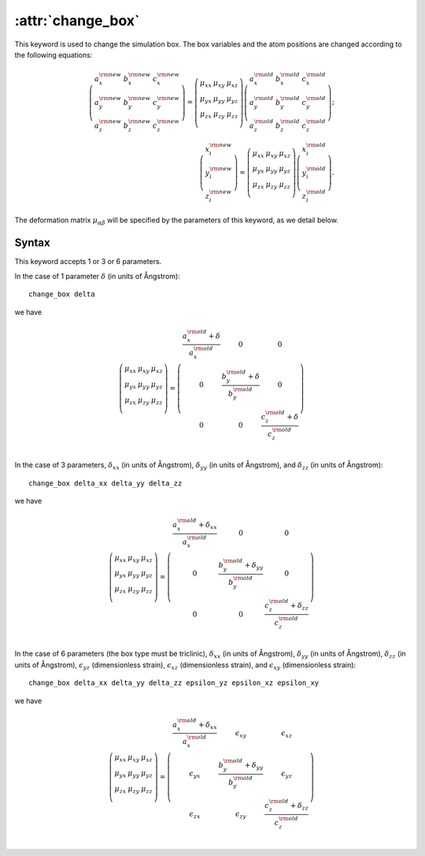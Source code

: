 .. _kw_change_box:
.. index::
   single: change_box (keyword in run.in)

:attr:`change_box`
==================

This keyword is used to change the simulation box. The box variables and the atom positions are changed according to the following equations:

.. math::

   \left(
   \begin{array}{ccc}
   a_x^{\rm new} & b_x^{\rm new} & c_x^{\rm new} \\
   a_y^{\rm new} & b_y^{\rm new} & c_y^{\rm new} \\
   a_z^{\rm new} & b_z^{\rm new} & c_z^{\rm new} 
   \end{array}
   \right)
   =
   \left(
   \begin{array}{ccc}
   \mu_{xx} & \mu_{xy} & \mu_{xz} \\
   \mu_{yx} & \mu_{yy} & \mu_{yz} \\
   \mu_{zx} & \mu_{zy} & \mu_{zz} \\
   \end{array}
   \right)
   \left(
   \begin{array}{ccc}
   a_x^{\rm old} & b_x^{\rm old} & c_x^{\rm old} \\
   a_y^{\rm old} & b_y^{\rm old} & c_y^{\rm old} \\
   a_z^{\rm old} & b_z^{\rm old} & c_z^{\rm old} 
   \end{array}
   \right);
   \\
   \left(
   \begin{array}{c}
   x^{\rm new}_i \\
   y^{\rm new}_i \\
   z^{\rm new}_i
   \end{array}
   \right)
   =
   \left(
   \begin{array}{ccc}
   \mu_{xx} & \mu_{xy} & \mu_{xz} \\
   \mu_{yx} & \mu_{yy} & \mu_{yz} \\
   \mu_{zx} & \mu_{zy} & \mu_{zz} \\
   \end{array}
   \right)
   \left(
   \begin{array}{c}
   x_i^{\rm old} \\
   y_i^{\rm old} \\
   z_i^{\rm old}
   \end{array}
   \right).

The deformation matrix :math:`\mu_{\alpha\beta}` will be specified by the parameters of this keyword, as we detail below.

Syntax
------

This keyword accepts 1 or 3 or 6 parameters.

In the case of 1 parameter :math:`\delta` (in units of Ångstrom)::

 change_box delta

we have

.. math::
   \left(
   \begin{array}{ccc}
   \mu_{xx} & \mu_{xy} & \mu_{xz} \\
   \mu_{yx} & \mu_{yy} & \mu_{yz} \\
   \mu_{zx} & \mu_{zy} & \mu_{zz} \\
   \end{array}
   \right) 
   = 
   \left(
   \begin{array}{ccc}
   \frac{a_x^{\rm old} + \delta}{a_x^{\rm old}} & 0 & 0 \\
   0 & \frac{b_y^{\rm old} + \delta}{b_y^{\rm old}} & 0 \\
   0 & 0 & \frac{c_z^{\rm old} + \delta}{c_z^{\rm old}} \\
   \end{array}
   \right)

In the case of 3 parameters, :math:`\delta_{xx}` (in units of Ångstrom), :math:`\delta_{yy}` (in units of Ångstrom), and :math:`\delta_{zz}` (in units of Ångstrom)::
  
   change_box delta_xx delta_yy delta_zz

we have

.. math::
   
   \left(
   \begin{array}{ccc}
   \mu_{xx} & \mu_{xy} & \mu_{xz} \\
   \mu_{yx} & \mu_{yy} & \mu_{yz} \\
   \mu_{zx} & \mu_{zy} & \mu_{zz} \\
   \end{array}
   \right) 
   = 
   \left(
   \begin{array}{ccc}
   \frac{a_x^{\rm old} + \delta_{xx}}{a_x^{\rm old}} & 0 & 0 \\
   0 & \frac{b_y^{\rm old} + \delta_{yy}}{b_y^{\rm old}} & 0 \\
   0 & 0 & \frac{c_z^{\rm old} + \delta_{zz}}{c_z^{\rm old}} \\
   \end{array}
   \right)

In the case of 6 parameters (the box type must be triclinic), :math:`\delta_{xx}` (in units of Ångstrom), :math:`\delta_{yy}` (in units of Ångstrom), :math:`\delta_{zz}` (in units of Ångstrom), :math:`\epsilon_{yz}` (dimensionless strain), :math:`\epsilon_{xz}` (dimensionless strain), and :math:`\epsilon_{xy}` (dimensionless strain)::

  change_box delta_xx delta_yy delta_zz epsilon_yz epsilon_xz epsilon_xy

we have

.. math::
   
   \left(
   \begin{array}{ccc}
   \mu_{xx} & \mu_{xy} & \mu_{xz} \\
   \mu_{yx} & \mu_{yy} & \mu_{yz} \\
   \mu_{zx} & \mu_{zy} & \mu_{zz} \\
   \end{array}
   \right) 
   = 
   \left(
   \begin{array}{ccc}
   \frac{a_x^{\rm old} + \delta_{xx}}{a_x^{\rm old}} & \epsilon_{xy} & \epsilon_{xz} \\
   \epsilon_{yx} & \frac{b_y^{\rm old} + \delta_{yy}}{b_y^{\rm old}} & \epsilon_{yz} \\
   \epsilon_{zx} & \epsilon_{zy} & \frac{c_z^{\rm old} + \delta_{zz}}{c_z^{\rm old}} \\
   \end{array}
   \right)
